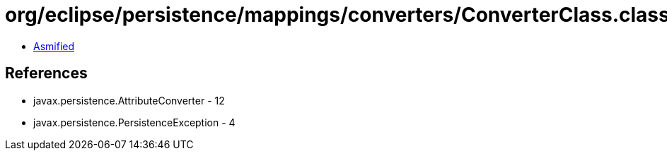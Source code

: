 = org/eclipse/persistence/mappings/converters/ConverterClass.class

 - link:ConverterClass-asmified.java[Asmified]

== References

 - javax.persistence.AttributeConverter - 12
 - javax.persistence.PersistenceException - 4
